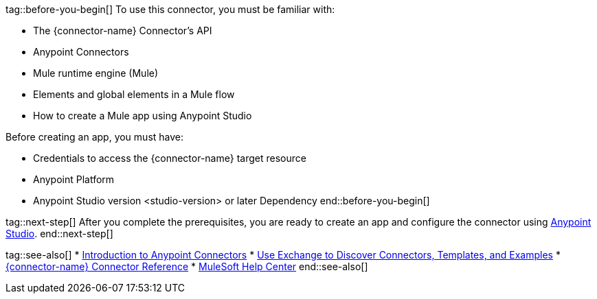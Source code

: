 // Partials for the Index Topic in the Connector Template

tag::before-you-begin[]
To use this connector, you must be familiar with:

* The {connector-name} Connector’s API
* Anypoint Connectors
* Mule runtime engine (Mule)
* Elements and global elements in a Mule flow
* How to create a Mule app using Anypoint Studio

Before creating an app, you must have:

* Credentials to access the {connector-name} target resource
* Anypoint Platform
* Anypoint Studio version <studio-version> or later
Dependency
end::before-you-begin[]


tag::next-step[]
After you complete the prerequisites, you are ready to create an app and configure the connector using xref:{lc-connector-name}-connector-Studio.adoc[Anypoint Studio].
end::next-step[]


tag::see-also[]
* xref:connectors::introduction/introduction-to-anypoint-connectors.adoc[Introduction to Anypoint Connectors]
* xref:connectors::introduction/intro-use-exchange.adoc[Use Exchange to Discover Connectors, Templates, and Examples]
* xref:{lc-connector-name}-connector-reference.adoc[{connector-name} Connector Reference]
* https://help.mulesoft.com[MuleSoft Help Center]
end::see-also[]
